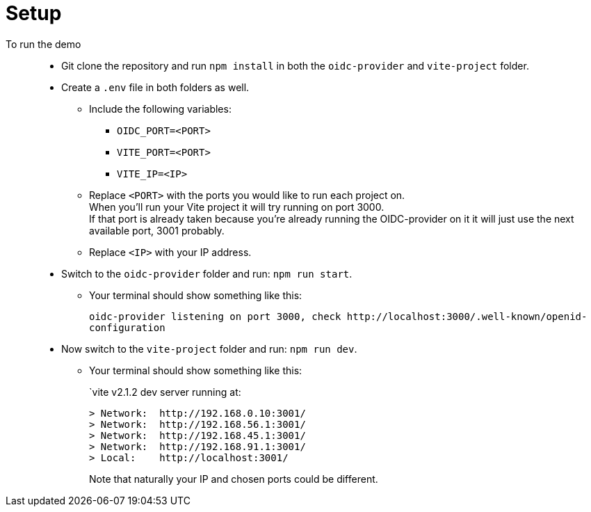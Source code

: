 = Setup
:hardbreaks:

To run the demo::
* Git clone the repository and run `npm install` in both the `oidc-provider` and `vite-project` folder.
* Create a `.env` file in both folders as well.
** Include the following variables: 
*** `OIDC_PORT=<PORT>`
*** `VITE_PORT=<PORT>`
*** `VITE_IP=<IP>`
+
** Replace `<PORT>` with the ports you would like to run each project on. 
When you'll run your Vite project it will try running on port 3000. 
If that port is already taken because you're already running the OIDC-provider on it it will just use the next available port, 3001 probably.
** Replace `<IP>` with your IP address.

* Switch to the `oidc-provider` folder and run: `npm run start`.
** Your terminal should show something like this:
+
`oidc-provider listening on port 3000, check \http://localhost:3000/.well-known/openid-configuration`
* Now switch to the `vite-project` folder and run: `npm run dev`.
** Your terminal should show something like this:
+
`vite v2.1.2 dev server running at:

  > Network:  http://192.168.0.10:3001/
  > Network:  http://192.168.56.1:3001/
  > Network:  http://192.168.45.1:3001/
  > Network:  http://192.168.91.1:3001/
  > Local:    http://localhost:3001/   
+

Note that naturally your IP and chosen ports could be different.


